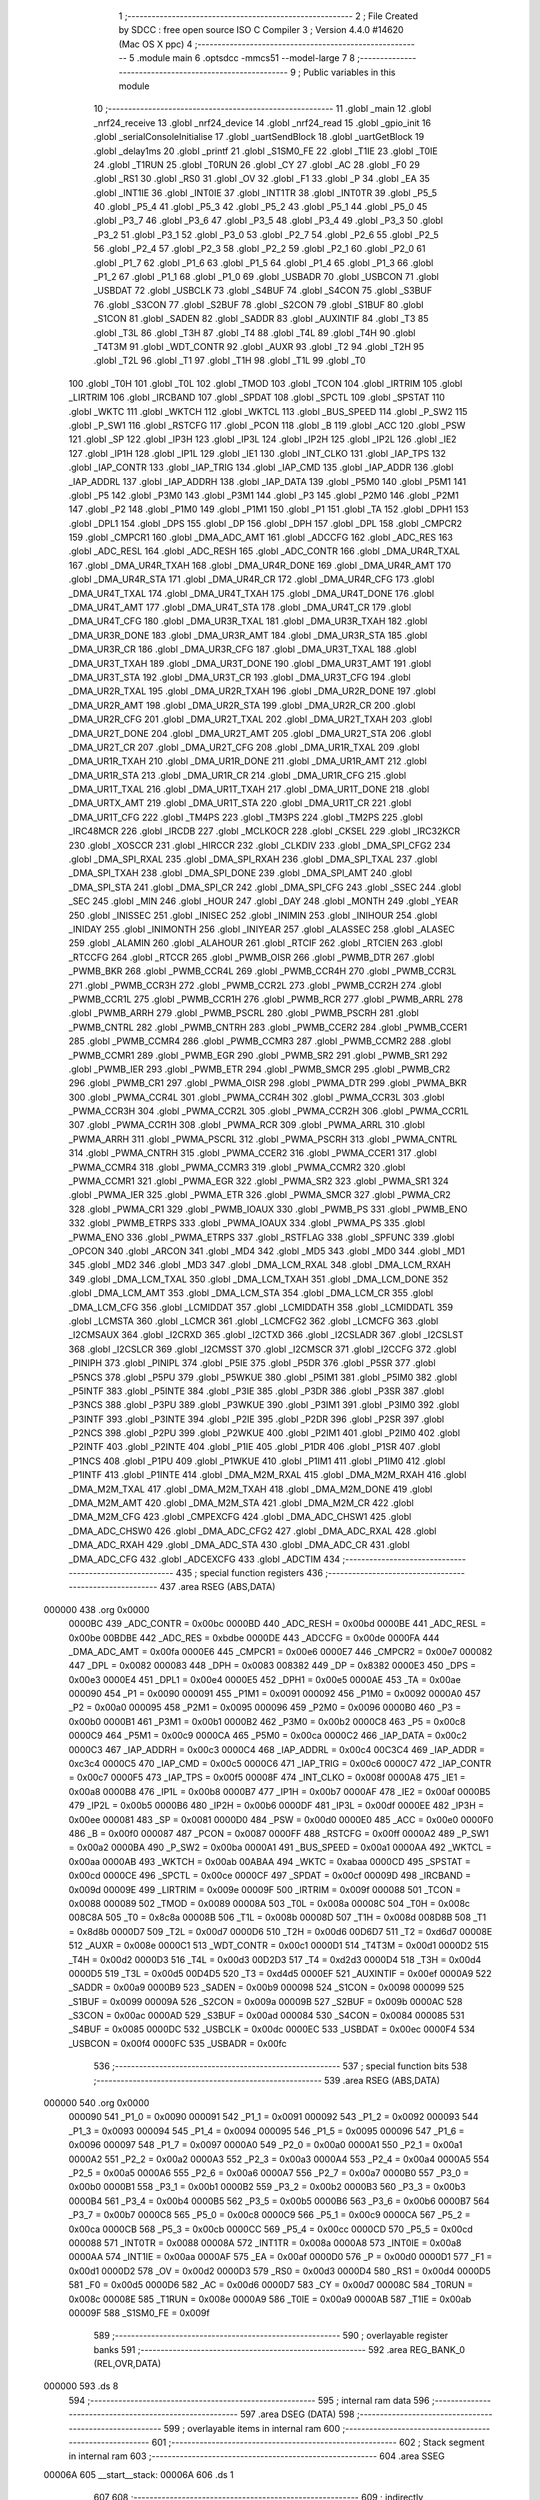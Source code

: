                                       1 ;--------------------------------------------------------
                                      2 ; File Created by SDCC : free open source ISO C Compiler 
                                      3 ; Version 4.4.0 #14620 (Mac OS X ppc)
                                      4 ;--------------------------------------------------------
                                      5 	.module main
                                      6 	.optsdcc -mmcs51 --model-large
                                      7 	
                                      8 ;--------------------------------------------------------
                                      9 ; Public variables in this module
                                     10 ;--------------------------------------------------------
                                     11 	.globl _main
                                     12 	.globl _nrf24_receive
                                     13 	.globl _nrf24_device
                                     14 	.globl _nrf24_read
                                     15 	.globl _gpio_init
                                     16 	.globl _serialConsoleInitialise
                                     17 	.globl _uartSendBlock
                                     18 	.globl _uartGetBlock
                                     19 	.globl _delay1ms
                                     20 	.globl _printf
                                     21 	.globl _S1SM0_FE
                                     22 	.globl _T1IE
                                     23 	.globl _T0IE
                                     24 	.globl _T1RUN
                                     25 	.globl _T0RUN
                                     26 	.globl _CY
                                     27 	.globl _AC
                                     28 	.globl _F0
                                     29 	.globl _RS1
                                     30 	.globl _RS0
                                     31 	.globl _OV
                                     32 	.globl _F1
                                     33 	.globl _P
                                     34 	.globl _EA
                                     35 	.globl _INT1IE
                                     36 	.globl _INT0IE
                                     37 	.globl _INT1TR
                                     38 	.globl _INT0TR
                                     39 	.globl _P5_5
                                     40 	.globl _P5_4
                                     41 	.globl _P5_3
                                     42 	.globl _P5_2
                                     43 	.globl _P5_1
                                     44 	.globl _P5_0
                                     45 	.globl _P3_7
                                     46 	.globl _P3_6
                                     47 	.globl _P3_5
                                     48 	.globl _P3_4
                                     49 	.globl _P3_3
                                     50 	.globl _P3_2
                                     51 	.globl _P3_1
                                     52 	.globl _P3_0
                                     53 	.globl _P2_7
                                     54 	.globl _P2_6
                                     55 	.globl _P2_5
                                     56 	.globl _P2_4
                                     57 	.globl _P2_3
                                     58 	.globl _P2_2
                                     59 	.globl _P2_1
                                     60 	.globl _P2_0
                                     61 	.globl _P1_7
                                     62 	.globl _P1_6
                                     63 	.globl _P1_5
                                     64 	.globl _P1_4
                                     65 	.globl _P1_3
                                     66 	.globl _P1_2
                                     67 	.globl _P1_1
                                     68 	.globl _P1_0
                                     69 	.globl _USBADR
                                     70 	.globl _USBCON
                                     71 	.globl _USBDAT
                                     72 	.globl _USBCLK
                                     73 	.globl _S4BUF
                                     74 	.globl _S4CON
                                     75 	.globl _S3BUF
                                     76 	.globl _S3CON
                                     77 	.globl _S2BUF
                                     78 	.globl _S2CON
                                     79 	.globl _S1BUF
                                     80 	.globl _S1CON
                                     81 	.globl _SADEN
                                     82 	.globl _SADDR
                                     83 	.globl _AUXINTIF
                                     84 	.globl _T3
                                     85 	.globl _T3L
                                     86 	.globl _T3H
                                     87 	.globl _T4
                                     88 	.globl _T4L
                                     89 	.globl _T4H
                                     90 	.globl _T4T3M
                                     91 	.globl _WDT_CONTR
                                     92 	.globl _AUXR
                                     93 	.globl _T2
                                     94 	.globl _T2H
                                     95 	.globl _T2L
                                     96 	.globl _T1
                                     97 	.globl _T1H
                                     98 	.globl _T1L
                                     99 	.globl _T0
                                    100 	.globl _T0H
                                    101 	.globl _T0L
                                    102 	.globl _TMOD
                                    103 	.globl _TCON
                                    104 	.globl _IRTRIM
                                    105 	.globl _LIRTRIM
                                    106 	.globl _IRCBAND
                                    107 	.globl _SPDAT
                                    108 	.globl _SPCTL
                                    109 	.globl _SPSTAT
                                    110 	.globl _WKTC
                                    111 	.globl _WKTCH
                                    112 	.globl _WKTCL
                                    113 	.globl _BUS_SPEED
                                    114 	.globl _P_SW2
                                    115 	.globl _P_SW1
                                    116 	.globl _RSTCFG
                                    117 	.globl _PCON
                                    118 	.globl _B
                                    119 	.globl _ACC
                                    120 	.globl _PSW
                                    121 	.globl _SP
                                    122 	.globl _IP3H
                                    123 	.globl _IP3L
                                    124 	.globl _IP2H
                                    125 	.globl _IP2L
                                    126 	.globl _IE2
                                    127 	.globl _IP1H
                                    128 	.globl _IP1L
                                    129 	.globl _IE1
                                    130 	.globl _INT_CLKO
                                    131 	.globl _IAP_TPS
                                    132 	.globl _IAP_CONTR
                                    133 	.globl _IAP_TRIG
                                    134 	.globl _IAP_CMD
                                    135 	.globl _IAP_ADDR
                                    136 	.globl _IAP_ADDRL
                                    137 	.globl _IAP_ADDRH
                                    138 	.globl _IAP_DATA
                                    139 	.globl _P5M0
                                    140 	.globl _P5M1
                                    141 	.globl _P5
                                    142 	.globl _P3M0
                                    143 	.globl _P3M1
                                    144 	.globl _P3
                                    145 	.globl _P2M0
                                    146 	.globl _P2M1
                                    147 	.globl _P2
                                    148 	.globl _P1M0
                                    149 	.globl _P1M1
                                    150 	.globl _P1
                                    151 	.globl _TA
                                    152 	.globl _DPH1
                                    153 	.globl _DPL1
                                    154 	.globl _DPS
                                    155 	.globl _DP
                                    156 	.globl _DPH
                                    157 	.globl _DPL
                                    158 	.globl _CMPCR2
                                    159 	.globl _CMPCR1
                                    160 	.globl _DMA_ADC_AMT
                                    161 	.globl _ADCCFG
                                    162 	.globl _ADC_RES
                                    163 	.globl _ADC_RESL
                                    164 	.globl _ADC_RESH
                                    165 	.globl _ADC_CONTR
                                    166 	.globl _DMA_UR4R_TXAL
                                    167 	.globl _DMA_UR4R_TXAH
                                    168 	.globl _DMA_UR4R_DONE
                                    169 	.globl _DMA_UR4R_AMT
                                    170 	.globl _DMA_UR4R_STA
                                    171 	.globl _DMA_UR4R_CR
                                    172 	.globl _DMA_UR4R_CFG
                                    173 	.globl _DMA_UR4T_TXAL
                                    174 	.globl _DMA_UR4T_TXAH
                                    175 	.globl _DMA_UR4T_DONE
                                    176 	.globl _DMA_UR4T_AMT
                                    177 	.globl _DMA_UR4T_STA
                                    178 	.globl _DMA_UR4T_CR
                                    179 	.globl _DMA_UR4T_CFG
                                    180 	.globl _DMA_UR3R_TXAL
                                    181 	.globl _DMA_UR3R_TXAH
                                    182 	.globl _DMA_UR3R_DONE
                                    183 	.globl _DMA_UR3R_AMT
                                    184 	.globl _DMA_UR3R_STA
                                    185 	.globl _DMA_UR3R_CR
                                    186 	.globl _DMA_UR3R_CFG
                                    187 	.globl _DMA_UR3T_TXAL
                                    188 	.globl _DMA_UR3T_TXAH
                                    189 	.globl _DMA_UR3T_DONE
                                    190 	.globl _DMA_UR3T_AMT
                                    191 	.globl _DMA_UR3T_STA
                                    192 	.globl _DMA_UR3T_CR
                                    193 	.globl _DMA_UR3T_CFG
                                    194 	.globl _DMA_UR2R_TXAL
                                    195 	.globl _DMA_UR2R_TXAH
                                    196 	.globl _DMA_UR2R_DONE
                                    197 	.globl _DMA_UR2R_AMT
                                    198 	.globl _DMA_UR2R_STA
                                    199 	.globl _DMA_UR2R_CR
                                    200 	.globl _DMA_UR2R_CFG
                                    201 	.globl _DMA_UR2T_TXAL
                                    202 	.globl _DMA_UR2T_TXAH
                                    203 	.globl _DMA_UR2T_DONE
                                    204 	.globl _DMA_UR2T_AMT
                                    205 	.globl _DMA_UR2T_STA
                                    206 	.globl _DMA_UR2T_CR
                                    207 	.globl _DMA_UR2T_CFG
                                    208 	.globl _DMA_UR1R_TXAL
                                    209 	.globl _DMA_UR1R_TXAH
                                    210 	.globl _DMA_UR1R_DONE
                                    211 	.globl _DMA_UR1R_AMT
                                    212 	.globl _DMA_UR1R_STA
                                    213 	.globl _DMA_UR1R_CR
                                    214 	.globl _DMA_UR1R_CFG
                                    215 	.globl _DMA_UR1T_TXAL
                                    216 	.globl _DMA_UR1T_TXAH
                                    217 	.globl _DMA_UR1T_DONE
                                    218 	.globl _DMA_URTX_AMT
                                    219 	.globl _DMA_UR1T_STA
                                    220 	.globl _DMA_UR1T_CR
                                    221 	.globl _DMA_UR1T_CFG
                                    222 	.globl _TM4PS
                                    223 	.globl _TM3PS
                                    224 	.globl _TM2PS
                                    225 	.globl _IRC48MCR
                                    226 	.globl _IRCDB
                                    227 	.globl _MCLKOCR
                                    228 	.globl _CKSEL
                                    229 	.globl _IRC32KCR
                                    230 	.globl _XOSCCR
                                    231 	.globl _HIRCCR
                                    232 	.globl _CLKDIV
                                    233 	.globl _DMA_SPI_CFG2
                                    234 	.globl _DMA_SPI_RXAL
                                    235 	.globl _DMA_SPI_RXAH
                                    236 	.globl _DMA_SPI_TXAL
                                    237 	.globl _DMA_SPI_TXAH
                                    238 	.globl _DMA_SPI_DONE
                                    239 	.globl _DMA_SPI_AMT
                                    240 	.globl _DMA_SPI_STA
                                    241 	.globl _DMA_SPI_CR
                                    242 	.globl _DMA_SPI_CFG
                                    243 	.globl _SSEC
                                    244 	.globl _SEC
                                    245 	.globl _MIN
                                    246 	.globl _HOUR
                                    247 	.globl _DAY
                                    248 	.globl _MONTH
                                    249 	.globl _YEAR
                                    250 	.globl _INISSEC
                                    251 	.globl _INISEC
                                    252 	.globl _INIMIN
                                    253 	.globl _INIHOUR
                                    254 	.globl _INIDAY
                                    255 	.globl _INIMONTH
                                    256 	.globl _INIYEAR
                                    257 	.globl _ALASSEC
                                    258 	.globl _ALASEC
                                    259 	.globl _ALAMIN
                                    260 	.globl _ALAHOUR
                                    261 	.globl _RTCIF
                                    262 	.globl _RTCIEN
                                    263 	.globl _RTCCFG
                                    264 	.globl _RTCCR
                                    265 	.globl _PWMB_OISR
                                    266 	.globl _PWMB_DTR
                                    267 	.globl _PWMB_BKR
                                    268 	.globl _PWMB_CCR4L
                                    269 	.globl _PWMB_CCR4H
                                    270 	.globl _PWMB_CCR3L
                                    271 	.globl _PWMB_CCR3H
                                    272 	.globl _PWMB_CCR2L
                                    273 	.globl _PWMB_CCR2H
                                    274 	.globl _PWMB_CCR1L
                                    275 	.globl _PWMB_CCR1H
                                    276 	.globl _PWMB_RCR
                                    277 	.globl _PWMB_ARRL
                                    278 	.globl _PWMB_ARRH
                                    279 	.globl _PWMB_PSCRL
                                    280 	.globl _PWMB_PSCRH
                                    281 	.globl _PWMB_CNTRL
                                    282 	.globl _PWMB_CNTRH
                                    283 	.globl _PWMB_CCER2
                                    284 	.globl _PWMB_CCER1
                                    285 	.globl _PWMB_CCMR4
                                    286 	.globl _PWMB_CCMR3
                                    287 	.globl _PWMB_CCMR2
                                    288 	.globl _PWMB_CCMR1
                                    289 	.globl _PWMB_EGR
                                    290 	.globl _PWMB_SR2
                                    291 	.globl _PWMB_SR1
                                    292 	.globl _PWMB_IER
                                    293 	.globl _PWMB_ETR
                                    294 	.globl _PWMB_SMCR
                                    295 	.globl _PWMB_CR2
                                    296 	.globl _PWMB_CR1
                                    297 	.globl _PWMA_OISR
                                    298 	.globl _PWMA_DTR
                                    299 	.globl _PWMA_BKR
                                    300 	.globl _PWMA_CCR4L
                                    301 	.globl _PWMA_CCR4H
                                    302 	.globl _PWMA_CCR3L
                                    303 	.globl _PWMA_CCR3H
                                    304 	.globl _PWMA_CCR2L
                                    305 	.globl _PWMA_CCR2H
                                    306 	.globl _PWMA_CCR1L
                                    307 	.globl _PWMA_CCR1H
                                    308 	.globl _PWMA_RCR
                                    309 	.globl _PWMA_ARRL
                                    310 	.globl _PWMA_ARRH
                                    311 	.globl _PWMA_PSCRL
                                    312 	.globl _PWMA_PSCRH
                                    313 	.globl _PWMA_CNTRL
                                    314 	.globl _PWMA_CNTRH
                                    315 	.globl _PWMA_CCER2
                                    316 	.globl _PWMA_CCER1
                                    317 	.globl _PWMA_CCMR4
                                    318 	.globl _PWMA_CCMR3
                                    319 	.globl _PWMA_CCMR2
                                    320 	.globl _PWMA_CCMR1
                                    321 	.globl _PWMA_EGR
                                    322 	.globl _PWMA_SR2
                                    323 	.globl _PWMA_SR1
                                    324 	.globl _PWMA_IER
                                    325 	.globl _PWMA_ETR
                                    326 	.globl _PWMA_SMCR
                                    327 	.globl _PWMA_CR2
                                    328 	.globl _PWMA_CR1
                                    329 	.globl _PWMB_IOAUX
                                    330 	.globl _PWMB_PS
                                    331 	.globl _PWMB_ENO
                                    332 	.globl _PWMB_ETRPS
                                    333 	.globl _PWMA_IOAUX
                                    334 	.globl _PWMA_PS
                                    335 	.globl _PWMA_ENO
                                    336 	.globl _PWMA_ETRPS
                                    337 	.globl _RSTFLAG
                                    338 	.globl _SPFUNC
                                    339 	.globl _OPCON
                                    340 	.globl _ARCON
                                    341 	.globl _MD4
                                    342 	.globl _MD5
                                    343 	.globl _MD0
                                    344 	.globl _MD1
                                    345 	.globl _MD2
                                    346 	.globl _MD3
                                    347 	.globl _DMA_LCM_RXAL
                                    348 	.globl _DMA_LCM_RXAH
                                    349 	.globl _DMA_LCM_TXAL
                                    350 	.globl _DMA_LCM_TXAH
                                    351 	.globl _DMA_LCM_DONE
                                    352 	.globl _DMA_LCM_AMT
                                    353 	.globl _DMA_LCM_STA
                                    354 	.globl _DMA_LCM_CR
                                    355 	.globl _DMA_LCM_CFG
                                    356 	.globl _LCMIDDAT
                                    357 	.globl _LCMIDDATH
                                    358 	.globl _LCMIDDATL
                                    359 	.globl _LCMSTA
                                    360 	.globl _LCMCR
                                    361 	.globl _LCMCFG2
                                    362 	.globl _LCMCFG
                                    363 	.globl _I2CMSAUX
                                    364 	.globl _I2CRXD
                                    365 	.globl _I2CTXD
                                    366 	.globl _I2CSLADR
                                    367 	.globl _I2CSLST
                                    368 	.globl _I2CSLCR
                                    369 	.globl _I2CMSST
                                    370 	.globl _I2CMSCR
                                    371 	.globl _I2CCFG
                                    372 	.globl _PINIPH
                                    373 	.globl _PINIPL
                                    374 	.globl _P5IE
                                    375 	.globl _P5DR
                                    376 	.globl _P5SR
                                    377 	.globl _P5NCS
                                    378 	.globl _P5PU
                                    379 	.globl _P5WKUE
                                    380 	.globl _P5IM1
                                    381 	.globl _P5IM0
                                    382 	.globl _P5INTF
                                    383 	.globl _P5INTE
                                    384 	.globl _P3IE
                                    385 	.globl _P3DR
                                    386 	.globl _P3SR
                                    387 	.globl _P3NCS
                                    388 	.globl _P3PU
                                    389 	.globl _P3WKUE
                                    390 	.globl _P3IM1
                                    391 	.globl _P3IM0
                                    392 	.globl _P3INTF
                                    393 	.globl _P3INTE
                                    394 	.globl _P2IE
                                    395 	.globl _P2DR
                                    396 	.globl _P2SR
                                    397 	.globl _P2NCS
                                    398 	.globl _P2PU
                                    399 	.globl _P2WKUE
                                    400 	.globl _P2IM1
                                    401 	.globl _P2IM0
                                    402 	.globl _P2INTF
                                    403 	.globl _P2INTE
                                    404 	.globl _P1IE
                                    405 	.globl _P1DR
                                    406 	.globl _P1SR
                                    407 	.globl _P1NCS
                                    408 	.globl _P1PU
                                    409 	.globl _P1WKUE
                                    410 	.globl _P1IM1
                                    411 	.globl _P1IM0
                                    412 	.globl _P1INTF
                                    413 	.globl _P1INTE
                                    414 	.globl _DMA_M2M_RXAL
                                    415 	.globl _DMA_M2M_RXAH
                                    416 	.globl _DMA_M2M_TXAL
                                    417 	.globl _DMA_M2M_TXAH
                                    418 	.globl _DMA_M2M_DONE
                                    419 	.globl _DMA_M2M_AMT
                                    420 	.globl _DMA_M2M_STA
                                    421 	.globl _DMA_M2M_CR
                                    422 	.globl _DMA_M2M_CFG
                                    423 	.globl _CMPEXCFG
                                    424 	.globl _DMA_ADC_CHSW1
                                    425 	.globl _DMA_ADC_CHSW0
                                    426 	.globl _DMA_ADC_CFG2
                                    427 	.globl _DMA_ADC_RXAL
                                    428 	.globl _DMA_ADC_RXAH
                                    429 	.globl _DMA_ADC_STA
                                    430 	.globl _DMA_ADC_CR
                                    431 	.globl _DMA_ADC_CFG
                                    432 	.globl _ADCEXCFG
                                    433 	.globl _ADCTIM
                                    434 ;--------------------------------------------------------
                                    435 ; special function registers
                                    436 ;--------------------------------------------------------
                                    437 	.area RSEG    (ABS,DATA)
      000000                        438 	.org 0x0000
                           0000BC   439 _ADC_CONTR	=	0x00bc
                           0000BD   440 _ADC_RESH	=	0x00bd
                           0000BE   441 _ADC_RESL	=	0x00be
                           00BDBE   442 _ADC_RES	=	0xbdbe
                           0000DE   443 _ADCCFG	=	0x00de
                           0000FA   444 _DMA_ADC_AMT	=	0x00fa
                           0000E6   445 _CMPCR1	=	0x00e6
                           0000E7   446 _CMPCR2	=	0x00e7
                           000082   447 _DPL	=	0x0082
                           000083   448 _DPH	=	0x0083
                           008382   449 _DP	=	0x8382
                           0000E3   450 _DPS	=	0x00e3
                           0000E4   451 _DPL1	=	0x00e4
                           0000E5   452 _DPH1	=	0x00e5
                           0000AE   453 _TA	=	0x00ae
                           000090   454 _P1	=	0x0090
                           000091   455 _P1M1	=	0x0091
                           000092   456 _P1M0	=	0x0092
                           0000A0   457 _P2	=	0x00a0
                           000095   458 _P2M1	=	0x0095
                           000096   459 _P2M0	=	0x0096
                           0000B0   460 _P3	=	0x00b0
                           0000B1   461 _P3M1	=	0x00b1
                           0000B2   462 _P3M0	=	0x00b2
                           0000C8   463 _P5	=	0x00c8
                           0000C9   464 _P5M1	=	0x00c9
                           0000CA   465 _P5M0	=	0x00ca
                           0000C2   466 _IAP_DATA	=	0x00c2
                           0000C3   467 _IAP_ADDRH	=	0x00c3
                           0000C4   468 _IAP_ADDRL	=	0x00c4
                           00C3C4   469 _IAP_ADDR	=	0xc3c4
                           0000C5   470 _IAP_CMD	=	0x00c5
                           0000C6   471 _IAP_TRIG	=	0x00c6
                           0000C7   472 _IAP_CONTR	=	0x00c7
                           0000F5   473 _IAP_TPS	=	0x00f5
                           00008F   474 _INT_CLKO	=	0x008f
                           0000A8   475 _IE1	=	0x00a8
                           0000B8   476 _IP1L	=	0x00b8
                           0000B7   477 _IP1H	=	0x00b7
                           0000AF   478 _IE2	=	0x00af
                           0000B5   479 _IP2L	=	0x00b5
                           0000B6   480 _IP2H	=	0x00b6
                           0000DF   481 _IP3L	=	0x00df
                           0000EE   482 _IP3H	=	0x00ee
                           000081   483 _SP	=	0x0081
                           0000D0   484 _PSW	=	0x00d0
                           0000E0   485 _ACC	=	0x00e0
                           0000F0   486 _B	=	0x00f0
                           000087   487 _PCON	=	0x0087
                           0000FF   488 _RSTCFG	=	0x00ff
                           0000A2   489 _P_SW1	=	0x00a2
                           0000BA   490 _P_SW2	=	0x00ba
                           0000A1   491 _BUS_SPEED	=	0x00a1
                           0000AA   492 _WKTCL	=	0x00aa
                           0000AB   493 _WKTCH	=	0x00ab
                           00ABAA   494 _WKTC	=	0xabaa
                           0000CD   495 _SPSTAT	=	0x00cd
                           0000CE   496 _SPCTL	=	0x00ce
                           0000CF   497 _SPDAT	=	0x00cf
                           00009D   498 _IRCBAND	=	0x009d
                           00009E   499 _LIRTRIM	=	0x009e
                           00009F   500 _IRTRIM	=	0x009f
                           000088   501 _TCON	=	0x0088
                           000089   502 _TMOD	=	0x0089
                           00008A   503 _T0L	=	0x008a
                           00008C   504 _T0H	=	0x008c
                           008C8A   505 _T0	=	0x8c8a
                           00008B   506 _T1L	=	0x008b
                           00008D   507 _T1H	=	0x008d
                           008D8B   508 _T1	=	0x8d8b
                           0000D7   509 _T2L	=	0x00d7
                           0000D6   510 _T2H	=	0x00d6
                           00D6D7   511 _T2	=	0xd6d7
                           00008E   512 _AUXR	=	0x008e
                           0000C1   513 _WDT_CONTR	=	0x00c1
                           0000D1   514 _T4T3M	=	0x00d1
                           0000D2   515 _T4H	=	0x00d2
                           0000D3   516 _T4L	=	0x00d3
                           00D2D3   517 _T4	=	0xd2d3
                           0000D4   518 _T3H	=	0x00d4
                           0000D5   519 _T3L	=	0x00d5
                           00D4D5   520 _T3	=	0xd4d5
                           0000EF   521 _AUXINTIF	=	0x00ef
                           0000A9   522 _SADDR	=	0x00a9
                           0000B9   523 _SADEN	=	0x00b9
                           000098   524 _S1CON	=	0x0098
                           000099   525 _S1BUF	=	0x0099
                           00009A   526 _S2CON	=	0x009a
                           00009B   527 _S2BUF	=	0x009b
                           0000AC   528 _S3CON	=	0x00ac
                           0000AD   529 _S3BUF	=	0x00ad
                           000084   530 _S4CON	=	0x0084
                           000085   531 _S4BUF	=	0x0085
                           0000DC   532 _USBCLK	=	0x00dc
                           0000EC   533 _USBDAT	=	0x00ec
                           0000F4   534 _USBCON	=	0x00f4
                           0000FC   535 _USBADR	=	0x00fc
                                    536 ;--------------------------------------------------------
                                    537 ; special function bits
                                    538 ;--------------------------------------------------------
                                    539 	.area RSEG    (ABS,DATA)
      000000                        540 	.org 0x0000
                           000090   541 _P1_0	=	0x0090
                           000091   542 _P1_1	=	0x0091
                           000092   543 _P1_2	=	0x0092
                           000093   544 _P1_3	=	0x0093
                           000094   545 _P1_4	=	0x0094
                           000095   546 _P1_5	=	0x0095
                           000096   547 _P1_6	=	0x0096
                           000097   548 _P1_7	=	0x0097
                           0000A0   549 _P2_0	=	0x00a0
                           0000A1   550 _P2_1	=	0x00a1
                           0000A2   551 _P2_2	=	0x00a2
                           0000A3   552 _P2_3	=	0x00a3
                           0000A4   553 _P2_4	=	0x00a4
                           0000A5   554 _P2_5	=	0x00a5
                           0000A6   555 _P2_6	=	0x00a6
                           0000A7   556 _P2_7	=	0x00a7
                           0000B0   557 _P3_0	=	0x00b0
                           0000B1   558 _P3_1	=	0x00b1
                           0000B2   559 _P3_2	=	0x00b2
                           0000B3   560 _P3_3	=	0x00b3
                           0000B4   561 _P3_4	=	0x00b4
                           0000B5   562 _P3_5	=	0x00b5
                           0000B6   563 _P3_6	=	0x00b6
                           0000B7   564 _P3_7	=	0x00b7
                           0000C8   565 _P5_0	=	0x00c8
                           0000C9   566 _P5_1	=	0x00c9
                           0000CA   567 _P5_2	=	0x00ca
                           0000CB   568 _P5_3	=	0x00cb
                           0000CC   569 _P5_4	=	0x00cc
                           0000CD   570 _P5_5	=	0x00cd
                           000088   571 _INT0TR	=	0x0088
                           00008A   572 _INT1TR	=	0x008a
                           0000A8   573 _INT0IE	=	0x00a8
                           0000AA   574 _INT1IE	=	0x00aa
                           0000AF   575 _EA	=	0x00af
                           0000D0   576 _P	=	0x00d0
                           0000D1   577 _F1	=	0x00d1
                           0000D2   578 _OV	=	0x00d2
                           0000D3   579 _RS0	=	0x00d3
                           0000D4   580 _RS1	=	0x00d4
                           0000D5   581 _F0	=	0x00d5
                           0000D6   582 _AC	=	0x00d6
                           0000D7   583 _CY	=	0x00d7
                           00008C   584 _T0RUN	=	0x008c
                           00008E   585 _T1RUN	=	0x008e
                           0000A9   586 _T0IE	=	0x00a9
                           0000AB   587 _T1IE	=	0x00ab
                           00009F   588 _S1SM0_FE	=	0x009f
                                    589 ;--------------------------------------------------------
                                    590 ; overlayable register banks
                                    591 ;--------------------------------------------------------
                                    592 	.area REG_BANK_0	(REL,OVR,DATA)
      000000                        593 	.ds 8
                                    594 ;--------------------------------------------------------
                                    595 ; internal ram data
                                    596 ;--------------------------------------------------------
                                    597 	.area DSEG    (DATA)
                                    598 ;--------------------------------------------------------
                                    599 ; overlayable items in internal ram
                                    600 ;--------------------------------------------------------
                                    601 ;--------------------------------------------------------
                                    602 ; Stack segment in internal ram
                                    603 ;--------------------------------------------------------
                                    604 	.area SSEG
      00006A                        605 __start__stack:
      00006A                        606 	.ds	1
                                    607 
                                    608 ;--------------------------------------------------------
                                    609 ; indirectly addressable internal ram data
                                    610 ;--------------------------------------------------------
                                    611 	.area ISEG    (DATA)
                                    612 ;--------------------------------------------------------
                                    613 ; absolute internal ram data
                                    614 ;--------------------------------------------------------
                                    615 	.area IABS    (ABS,DATA)
                                    616 	.area IABS    (ABS,DATA)
                                    617 ;--------------------------------------------------------
                                    618 ; bit data
                                    619 ;--------------------------------------------------------
                                    620 	.area BSEG    (BIT)
                                    621 ;--------------------------------------------------------
                                    622 ; paged external ram data
                                    623 ;--------------------------------------------------------
                                    624 	.area PSEG    (PAG,XDATA)
                                    625 ;--------------------------------------------------------
                                    626 ; uninitialized external ram data
                                    627 ;--------------------------------------------------------
                                    628 	.area XSEG    (XDATA)
                           00FEA8   629 _ADCTIM	=	0xfea8
                           00FEAD   630 _ADCEXCFG	=	0xfead
                           00FA10   631 _DMA_ADC_CFG	=	0xfa10
                           00FA11   632 _DMA_ADC_CR	=	0xfa11
                           00FA12   633 _DMA_ADC_STA	=	0xfa12
                           00FA17   634 _DMA_ADC_RXAH	=	0xfa17
                           00FA18   635 _DMA_ADC_RXAL	=	0xfa18
                           00FA19   636 _DMA_ADC_CFG2	=	0xfa19
                           00FA1A   637 _DMA_ADC_CHSW0	=	0xfa1a
                           00FA1B   638 _DMA_ADC_CHSW1	=	0xfa1b
                           00FEAE   639 _CMPEXCFG	=	0xfeae
                           00FA00   640 _DMA_M2M_CFG	=	0xfa00
                           00FA01   641 _DMA_M2M_CR	=	0xfa01
                           00FA02   642 _DMA_M2M_STA	=	0xfa02
                           00FA03   643 _DMA_M2M_AMT	=	0xfa03
                           00FA04   644 _DMA_M2M_DONE	=	0xfa04
                           00FA05   645 _DMA_M2M_TXAH	=	0xfa05
                           00FA06   646 _DMA_M2M_TXAL	=	0xfa06
                           00FA07   647 _DMA_M2M_RXAH	=	0xfa07
                           00FA08   648 _DMA_M2M_RXAL	=	0xfa08
                           00FD01   649 _P1INTE	=	0xfd01
                           00FD11   650 _P1INTF	=	0xfd11
                           00FD21   651 _P1IM0	=	0xfd21
                           00FD31   652 _P1IM1	=	0xfd31
                           00FD41   653 _P1WKUE	=	0xfd41
                           00FE11   654 _P1PU	=	0xfe11
                           00FE19   655 _P1NCS	=	0xfe19
                           00FE21   656 _P1SR	=	0xfe21
                           00FE29   657 _P1DR	=	0xfe29
                           00FE31   658 _P1IE	=	0xfe31
                           00FD02   659 _P2INTE	=	0xfd02
                           00FD12   660 _P2INTF	=	0xfd12
                           00FD22   661 _P2IM0	=	0xfd22
                           00FD32   662 _P2IM1	=	0xfd32
                           00FD42   663 _P2WKUE	=	0xfd42
                           00FE12   664 _P2PU	=	0xfe12
                           00FE1A   665 _P2NCS	=	0xfe1a
                           00FE22   666 _P2SR	=	0xfe22
                           00FE2A   667 _P2DR	=	0xfe2a
                           00FE32   668 _P2IE	=	0xfe32
                           00FD03   669 _P3INTE	=	0xfd03
                           00FD13   670 _P3INTF	=	0xfd13
                           00FD23   671 _P3IM0	=	0xfd23
                           00FD33   672 _P3IM1	=	0xfd33
                           00FD43   673 _P3WKUE	=	0xfd43
                           00FE13   674 _P3PU	=	0xfe13
                           00FE1B   675 _P3NCS	=	0xfe1b
                           00FE23   676 _P3SR	=	0xfe23
                           00FE2B   677 _P3DR	=	0xfe2b
                           00FE33   678 _P3IE	=	0xfe33
                           00FD05   679 _P5INTE	=	0xfd05
                           00FD15   680 _P5INTF	=	0xfd15
                           00FD25   681 _P5IM0	=	0xfd25
                           00FD35   682 _P5IM1	=	0xfd35
                           00FD45   683 _P5WKUE	=	0xfd45
                           00FE15   684 _P5PU	=	0xfe15
                           00FE1D   685 _P5NCS	=	0xfe1d
                           00FE25   686 _P5SR	=	0xfe25
                           00FE2D   687 _P5DR	=	0xfe2d
                           00FE35   688 _P5IE	=	0xfe35
                           00FD60   689 _PINIPL	=	0xfd60
                           00FD61   690 _PINIPH	=	0xfd61
                           00FE80   691 _I2CCFG	=	0xfe80
                           00FE81   692 _I2CMSCR	=	0xfe81
                           00FE82   693 _I2CMSST	=	0xfe82
                           00FE83   694 _I2CSLCR	=	0xfe83
                           00FE84   695 _I2CSLST	=	0xfe84
                           00FE85   696 _I2CSLADR	=	0xfe85
                           00FE86   697 _I2CTXD	=	0xfe86
                           00FE87   698 _I2CRXD	=	0xfe87
                           00FE88   699 _I2CMSAUX	=	0xfe88
                           00FE50   700 _LCMCFG	=	0xfe50
                           00FE51   701 _LCMCFG2	=	0xfe51
                           00FE52   702 _LCMCR	=	0xfe52
                           00FE53   703 _LCMSTA	=	0xfe53
                           00FE54   704 _LCMIDDATL	=	0xfe54
                           00FE55   705 _LCMIDDATH	=	0xfe55
                           00FE54   706 _LCMIDDAT	=	0xfe54
                           00FA70   707 _DMA_LCM_CFG	=	0xfa70
                           00FA71   708 _DMA_LCM_CR	=	0xfa71
                           00FA72   709 _DMA_LCM_STA	=	0xfa72
                           00FA73   710 _DMA_LCM_AMT	=	0xfa73
                           00FA74   711 _DMA_LCM_DONE	=	0xfa74
                           00FA75   712 _DMA_LCM_TXAH	=	0xfa75
                           00FA76   713 _DMA_LCM_TXAL	=	0xfa76
                           00FA77   714 _DMA_LCM_RXAH	=	0xfa77
                           00FA78   715 _DMA_LCM_RXAL	=	0xfa78
                           00FCF0   716 _MD3	=	0xfcf0
                           00FCF1   717 _MD2	=	0xfcf1
                           00FCF2   718 _MD1	=	0xfcf2
                           00FCF3   719 _MD0	=	0xfcf3
                           00FCF4   720 _MD5	=	0xfcf4
                           00FCF5   721 _MD4	=	0xfcf5
                           00FCF6   722 _ARCON	=	0xfcf6
                           00FCF7   723 _OPCON	=	0xfcf7
                           00FE08   724 _SPFUNC	=	0xfe08
                           00FE09   725 _RSTFLAG	=	0xfe09
                           00FEB0   726 _PWMA_ETRPS	=	0xfeb0
                           00FEB1   727 _PWMA_ENO	=	0xfeb1
                           00FEB2   728 _PWMA_PS	=	0xfeb2
                           00FEB3   729 _PWMA_IOAUX	=	0xfeb3
                           00FEB4   730 _PWMB_ETRPS	=	0xfeb4
                           00FEB5   731 _PWMB_ENO	=	0xfeb5
                           00FEB6   732 _PWMB_PS	=	0xfeb6
                           00FEB7   733 _PWMB_IOAUX	=	0xfeb7
                           00FEC0   734 _PWMA_CR1	=	0xfec0
                           00FEC1   735 _PWMA_CR2	=	0xfec1
                           00FEC2   736 _PWMA_SMCR	=	0xfec2
                           00FEC3   737 _PWMA_ETR	=	0xfec3
                           00FEC4   738 _PWMA_IER	=	0xfec4
                           00FEC5   739 _PWMA_SR1	=	0xfec5
                           00FEC6   740 _PWMA_SR2	=	0xfec6
                           00FEC7   741 _PWMA_EGR	=	0xfec7
                           00FEC8   742 _PWMA_CCMR1	=	0xfec8
                           00FEC9   743 _PWMA_CCMR2	=	0xfec9
                           00FECA   744 _PWMA_CCMR3	=	0xfeca
                           00FECB   745 _PWMA_CCMR4	=	0xfecb
                           00FECC   746 _PWMA_CCER1	=	0xfecc
                           00FECD   747 _PWMA_CCER2	=	0xfecd
                           00FECE   748 _PWMA_CNTRH	=	0xfece
                           00FECF   749 _PWMA_CNTRL	=	0xfecf
                           00FED0   750 _PWMA_PSCRH	=	0xfed0
                           00FED1   751 _PWMA_PSCRL	=	0xfed1
                           00FED2   752 _PWMA_ARRH	=	0xfed2
                           00FED3   753 _PWMA_ARRL	=	0xfed3
                           00FED4   754 _PWMA_RCR	=	0xfed4
                           00FED5   755 _PWMA_CCR1H	=	0xfed5
                           00FED6   756 _PWMA_CCR1L	=	0xfed6
                           00FED7   757 _PWMA_CCR2H	=	0xfed7
                           00FED8   758 _PWMA_CCR2L	=	0xfed8
                           00FED9   759 _PWMA_CCR3H	=	0xfed9
                           00FEDA   760 _PWMA_CCR3L	=	0xfeda
                           00FEDB   761 _PWMA_CCR4H	=	0xfedb
                           00FEDC   762 _PWMA_CCR4L	=	0xfedc
                           00FEDD   763 _PWMA_BKR	=	0xfedd
                           00FEDE   764 _PWMA_DTR	=	0xfede
                           00FEDF   765 _PWMA_OISR	=	0xfedf
                           00FEE0   766 _PWMB_CR1	=	0xfee0
                           00FEE1   767 _PWMB_CR2	=	0xfee1
                           00FEE2   768 _PWMB_SMCR	=	0xfee2
                           00FEE3   769 _PWMB_ETR	=	0xfee3
                           00FEE4   770 _PWMB_IER	=	0xfee4
                           00FEE5   771 _PWMB_SR1	=	0xfee5
                           00FEE6   772 _PWMB_SR2	=	0xfee6
                           00FEE7   773 _PWMB_EGR	=	0xfee7
                           00FEE8   774 _PWMB_CCMR1	=	0xfee8
                           00FEE9   775 _PWMB_CCMR2	=	0xfee9
                           00FEEA   776 _PWMB_CCMR3	=	0xfeea
                           00FEEB   777 _PWMB_CCMR4	=	0xfeeb
                           00FEEC   778 _PWMB_CCER1	=	0xfeec
                           00FEED   779 _PWMB_CCER2	=	0xfeed
                           00FEEE   780 _PWMB_CNTRH	=	0xfeee
                           00FEEF   781 _PWMB_CNTRL	=	0xfeef
                           00FEF0   782 _PWMB_PSCRH	=	0xfef0
                           00FEF1   783 _PWMB_PSCRL	=	0xfef1
                           00FEF2   784 _PWMB_ARRH	=	0xfef2
                           00FEF3   785 _PWMB_ARRL	=	0xfef3
                           00FEF4   786 _PWMB_RCR	=	0xfef4
                           00FEF5   787 _PWMB_CCR1H	=	0xfef5
                           00FEF6   788 _PWMB_CCR1L	=	0xfef6
                           00FEF7   789 _PWMB_CCR2H	=	0xfef7
                           00FEF8   790 _PWMB_CCR2L	=	0xfef8
                           00FEF9   791 _PWMB_CCR3H	=	0xfef9
                           00FEFA   792 _PWMB_CCR3L	=	0xfefa
                           00FEFB   793 _PWMB_CCR4H	=	0xfefb
                           00FEFC   794 _PWMB_CCR4L	=	0xfefc
                           00FEFD   795 _PWMB_BKR	=	0xfefd
                           00FEFE   796 _PWMB_DTR	=	0xfefe
                           00FEFF   797 _PWMB_OISR	=	0xfeff
                           00FE60   798 _RTCCR	=	0xfe60
                           00FE61   799 _RTCCFG	=	0xfe61
                           00FE62   800 _RTCIEN	=	0xfe62
                           00FE63   801 _RTCIF	=	0xfe63
                           00FE64   802 _ALAHOUR	=	0xfe64
                           00FE65   803 _ALAMIN	=	0xfe65
                           00FE66   804 _ALASEC	=	0xfe66
                           00FE67   805 _ALASSEC	=	0xfe67
                           00FE68   806 _INIYEAR	=	0xfe68
                           00FE69   807 _INIMONTH	=	0xfe69
                           00FE6A   808 _INIDAY	=	0xfe6a
                           00FE6B   809 _INIHOUR	=	0xfe6b
                           00FE6C   810 _INIMIN	=	0xfe6c
                           00FE6D   811 _INISEC	=	0xfe6d
                           00FE6E   812 _INISSEC	=	0xfe6e
                           00FE70   813 _YEAR	=	0xfe70
                           00FE71   814 _MONTH	=	0xfe71
                           00FE72   815 _DAY	=	0xfe72
                           00FE73   816 _HOUR	=	0xfe73
                           00FE74   817 _MIN	=	0xfe74
                           00FE75   818 _SEC	=	0xfe75
                           00FE76   819 _SSEC	=	0xfe76
                           00FA20   820 _DMA_SPI_CFG	=	0xfa20
                           00FA21   821 _DMA_SPI_CR	=	0xfa21
                           00FA22   822 _DMA_SPI_STA	=	0xfa22
                           00FA23   823 _DMA_SPI_AMT	=	0xfa23
                           00FA24   824 _DMA_SPI_DONE	=	0xfa24
                           00FA25   825 _DMA_SPI_TXAH	=	0xfa25
                           00FA26   826 _DMA_SPI_TXAL	=	0xfa26
                           00FA27   827 _DMA_SPI_RXAH	=	0xfa27
                           00FA28   828 _DMA_SPI_RXAL	=	0xfa28
                           00FA29   829 _DMA_SPI_CFG2	=	0xfa29
                           00FE01   830 _CLKDIV	=	0xfe01
                           00FE02   831 _HIRCCR	=	0xfe02
                           00FE03   832 _XOSCCR	=	0xfe03
                           00FE04   833 _IRC32KCR	=	0xfe04
                           00FE00   834 _CKSEL	=	0xfe00
                           00FE05   835 _MCLKOCR	=	0xfe05
                           00FE06   836 _IRCDB	=	0xfe06
                           00FE07   837 _IRC48MCR	=	0xfe07
                           00FEA2   838 _TM2PS	=	0xfea2
                           00FEA3   839 _TM3PS	=	0xfea3
                           00FEA4   840 _TM4PS	=	0xfea4
                           00FA30   841 _DMA_UR1T_CFG	=	0xfa30
                           00FA31   842 _DMA_UR1T_CR	=	0xfa31
                           00FA32   843 _DMA_UR1T_STA	=	0xfa32
                           00FA33   844 _DMA_URTX_AMT	=	0xfa33
                           00FA34   845 _DMA_UR1T_DONE	=	0xfa34
                           00FA35   846 _DMA_UR1T_TXAH	=	0xfa35
                           00FA36   847 _DMA_UR1T_TXAL	=	0xfa36
                           00FA38   848 _DMA_UR1R_CFG	=	0xfa38
                           00FA39   849 _DMA_UR1R_CR	=	0xfa39
                           00FA3A   850 _DMA_UR1R_STA	=	0xfa3a
                           00FA3B   851 _DMA_UR1R_AMT	=	0xfa3b
                           00FA3C   852 _DMA_UR1R_DONE	=	0xfa3c
                           00FA3D   853 _DMA_UR1R_TXAH	=	0xfa3d
                           00FA3E   854 _DMA_UR1R_TXAL	=	0xfa3e
                           00FA30   855 _DMA_UR2T_CFG	=	0xfa30
                           00FA31   856 _DMA_UR2T_CR	=	0xfa31
                           00FA32   857 _DMA_UR2T_STA	=	0xfa32
                           00FA33   858 _DMA_UR2T_AMT	=	0xfa33
                           00FA34   859 _DMA_UR2T_DONE	=	0xfa34
                           00FA35   860 _DMA_UR2T_TXAH	=	0xfa35
                           00FA36   861 _DMA_UR2T_TXAL	=	0xfa36
                           00FA38   862 _DMA_UR2R_CFG	=	0xfa38
                           00FA39   863 _DMA_UR2R_CR	=	0xfa39
                           00FA3A   864 _DMA_UR2R_STA	=	0xfa3a
                           00FA3B   865 _DMA_UR2R_AMT	=	0xfa3b
                           00FA3C   866 _DMA_UR2R_DONE	=	0xfa3c
                           00FA3D   867 _DMA_UR2R_TXAH	=	0xfa3d
                           00FA3E   868 _DMA_UR2R_TXAL	=	0xfa3e
                           00FA30   869 _DMA_UR3T_CFG	=	0xfa30
                           00FA31   870 _DMA_UR3T_CR	=	0xfa31
                           00FA32   871 _DMA_UR3T_STA	=	0xfa32
                           00FA33   872 _DMA_UR3T_AMT	=	0xfa33
                           00FA34   873 _DMA_UR3T_DONE	=	0xfa34
                           00FA35   874 _DMA_UR3T_TXAH	=	0xfa35
                           00FA36   875 _DMA_UR3T_TXAL	=	0xfa36
                           00FA38   876 _DMA_UR3R_CFG	=	0xfa38
                           00FA39   877 _DMA_UR3R_CR	=	0xfa39
                           00FA3A   878 _DMA_UR3R_STA	=	0xfa3a
                           00FA3B   879 _DMA_UR3R_AMT	=	0xfa3b
                           00FA3C   880 _DMA_UR3R_DONE	=	0xfa3c
                           00FA3D   881 _DMA_UR3R_TXAH	=	0xfa3d
                           00FA3E   882 _DMA_UR3R_TXAL	=	0xfa3e
                           00FA30   883 _DMA_UR4T_CFG	=	0xfa30
                           00FA31   884 _DMA_UR4T_CR	=	0xfa31
                           00FA32   885 _DMA_UR4T_STA	=	0xfa32
                           00FA33   886 _DMA_UR4T_AMT	=	0xfa33
                           00FA34   887 _DMA_UR4T_DONE	=	0xfa34
                           00FA35   888 _DMA_UR4T_TXAH	=	0xfa35
                           00FA36   889 _DMA_UR4T_TXAL	=	0xfa36
                           00FA38   890 _DMA_UR4R_CFG	=	0xfa38
                           00FA39   891 _DMA_UR4R_CR	=	0xfa39
                           00FA3A   892 _DMA_UR4R_STA	=	0xfa3a
                           00FA3B   893 _DMA_UR4R_AMT	=	0xfa3b
                           00FA3C   894 _DMA_UR4R_DONE	=	0xfa3c
                           00FA3D   895 _DMA_UR4R_TXAH	=	0xfa3d
                           00FA3E   896 _DMA_UR4R_TXAL	=	0xfa3e
      0000EB                        897 _uartGetCharacter_result_10000_75:
      0000EB                        898 	.ds 1
      0000EC                        899 _main_initial_char_10001_116:
      0000EC                        900 	.ds 1
      0000ED                        901 _main_result_50001_126:
      0000ED                        902 	.ds 1
      0000EE                        903 _main_received_payload_10002_118:
      0000EE                        904 	.ds 1
      0000EF                        905 _main_register_current_value_10002_118:
      0000EF                        906 	.ds 1
                                    907 ;--------------------------------------------------------
                                    908 ; absolute external ram data
                                    909 ;--------------------------------------------------------
                                    910 	.area XABS    (ABS,XDATA)
                                    911 ;--------------------------------------------------------
                                    912 ; initialized external ram data
                                    913 ;--------------------------------------------------------
                                    914 	.area XISEG   (XDATA)
                                    915 	.area HOME    (CODE)
                                    916 	.area GSINIT0 (CODE)
                                    917 	.area GSINIT1 (CODE)
                                    918 	.area GSINIT2 (CODE)
                                    919 	.area GSINIT3 (CODE)
                                    920 	.area GSINIT4 (CODE)
                                    921 	.area GSINIT5 (CODE)
                                    922 	.area GSINIT  (CODE)
                                    923 	.area GSFINAL (CODE)
                                    924 	.area CSEG    (CODE)
                                    925 ;--------------------------------------------------------
                                    926 ; interrupt vector
                                    927 ;--------------------------------------------------------
                                    928 	.area HOME    (CODE)
      000000                        929 __interrupt_vect:
      000000 02 00 51         [24]  930 	ljmp	__sdcc_gsinit_startup
      000003 32               [24]  931 	reti
      000004                        932 	.ds	7
      00000B 32               [24]  933 	reti
      00000C                        934 	.ds	7
      000013 32               [24]  935 	reti
      000014                        936 	.ds	7
      00001B 32               [24]  937 	reti
      00001C                        938 	.ds	7
      000023 02 09 20         [24]  939 	ljmp	_uart1_isr
      000026                        940 	.ds	5
      00002B 32               [24]  941 	reti
      00002C                        942 	.ds	7
      000033 32               [24]  943 	reti
      000034                        944 	.ds	7
      00003B 32               [24]  945 	reti
      00003C                        946 	.ds	7
      000043 32               [24]  947 	reti
      000044                        948 	.ds	7
      00004B 02 05 A2         [24]  949 	ljmp	_spi_isr
                                    950 ;--------------------------------------------------------
                                    951 ; global & static initialisations
                                    952 ;--------------------------------------------------------
                                    953 	.area HOME    (CODE)
                                    954 	.area GSINIT  (CODE)
                                    955 	.area GSFINAL (CODE)
                                    956 	.area GSINIT  (CODE)
                                    957 	.globl __sdcc_gsinit_startup
                                    958 	.globl __sdcc_program_startup
                                    959 	.globl __start__stack
                                    960 	.globl __mcs51_genXINIT
                                    961 	.globl __mcs51_genXRAMCLEAR
                                    962 	.globl __mcs51_genRAMCLEAR
                                    963 	.area GSFINAL (CODE)
      0000E5 02 00 4E         [24]  964 	ljmp	__sdcc_program_startup
                                    965 ;--------------------------------------------------------
                                    966 ; Home
                                    967 ;--------------------------------------------------------
                                    968 	.area HOME    (CODE)
                                    969 	.area HOME    (CODE)
      00004E                        970 __sdcc_program_startup:
      00004E 02 2B E0         [24]  971 	ljmp	_main
                                    972 ;	return from main will return to caller
                                    973 ;--------------------------------------------------------
                                    974 ; code
                                    975 ;--------------------------------------------------------
                                    976 	.area CSEG    (CODE)
                                    977 ;------------------------------------------------------------
                                    978 ;Allocation info for local variables in function 'main'
                                    979 ;------------------------------------------------------------
                                    980 ;initial_char              Allocated with name '_main_initial_char_10001_116'
                                    981 ;__300010007               Allocated with name '_main___300010007_30001_117'
                                    982 ;__300010008               Allocated with name '_main___300010008_30001_124'
                                    983 ;__300010009               Allocated with name '_main___300010009_30001_124'
                                    984 ;uart                      Allocated with name '_main_uart_40001_125'
                                    985 ;blocking                  Allocated with name '_main_blocking_40001_125'
                                    986 ;result                    Allocated with name '_main_result_50001_126'
                                    987 ;received_payload          Allocated with name '_main_received_payload_10002_118'
                                    988 ;register_current_value    Allocated with name '_main_register_current_value_10002_118'
                                    989 ;i                         Allocated with name '_main_i_20002_119'
                                    990 ;------------------------------------------------------------
                                    991 ;	main.c:3: void main(void) {
                                    992 ;	-----------------------------------------
                                    993 ;	 function main
                                    994 ;	-----------------------------------------
      002BE0                        995 _main:
                           000007   996 	ar7 = 0x07
                           000006   997 	ar6 = 0x06
                           000005   998 	ar5 = 0x05
                           000004   999 	ar4 = 0x04
                           000003  1000 	ar3 = 0x03
                           000002  1001 	ar2 = 0x02
                           000001  1002 	ar1 = 0x01
                           000000  1003 	ar0 = 0x00
                                   1004 ;	main.c:6: INIT_EXTENDED_SFR();
      002BE0 43 BA 80         [24] 1005 	orl	_P_SW2,#0x80
                                   1006 ;	main.c:7: EA = 1; // enable interrupts
                                   1007 ;	assignBit
      002BE3 D2 AF            [12] 1008 	setb	_EA
                                   1009 ;	main.c:11: CONSOLE_PIN_CONFIG
      002BE5 90 00 08         [24] 1010 	mov	dptr,#_serialConsoleInitialise_PARM_2
      002BE8 E4               [12] 1011 	clr	a
      002BE9 F0               [24] 1012 	movx	@dptr,a
      002BEA 74 C2            [12] 1013 	mov	a,#0xc2
      002BEC A3               [24] 1014 	inc	dptr
      002BED F0               [24] 1015 	movx	@dptr,a
      002BEE 74 01            [12] 1016 	mov	a,#0x01
      002BF0 A3               [24] 1017 	inc	dptr
      002BF1 F0               [24] 1018 	movx	@dptr,a
      002BF2 E4               [12] 1019 	clr	a
      002BF3 A3               [24] 1020 	inc	dptr
      002BF4 F0               [24] 1021 	movx	@dptr,a
      002BF5 90 00 0C         [24] 1022 	mov	dptr,#_serialConsoleInitialise_PARM_3
      002BF8 F0               [24] 1023 	movx	@dptr,a
      002BF9 75 82 01         [24] 1024 	mov	dpl, #0x01
      002BFC 12 01 58         [24] 1025 	lcall	_serialConsoleInitialise
                                   1026 ;	main.c:13: gpio_init();
      002BFF 12 1B D3         [24] 1027 	lcall	_gpio_init
                                   1028 ;	main.c:16: uint8_t initial_char = '0';
      002C02 90 00 EC         [24] 1029 	mov	dptr,#_main_initial_char_10001_116
      002C05 74 30            [12] 1030 	mov	a,#0x30
      002C07 F0               [24] 1031 	movx	@dptr,a
                                   1032 ;	main.c:17: while (initial_char != 's') {
      002C08                       1033 00101$:
      002C08 90 00 EC         [24] 1034 	mov	dptr,#_main_initial_char_10001_116
      002C0B E0               [24] 1035 	movx	a,@dptr
      002C0C FF               [12] 1036 	mov	r7,a
      002C0D BF 73 02         [24] 1037 	cjne	r7,#0x73,00154$
      002C10 80 2C            [24] 1038 	sjmp	00103$
      002C12                       1039 00154$:
                                   1040 ;	/Users/ambadran717/.stc/uni-stc/hal/uart-hal.h:186: uint8_t result = 0;
      002C12 90 00 ED         [24] 1041 	mov	dptr,#_main_result_50001_126
      002C15 E4               [12] 1042 	clr	a
      002C16 F0               [24] 1043 	movx	@dptr,a
                                   1044 ;	/Users/ambadran717/.stc/uni-stc/hal/uart-hal.h:187: uartGetBlock(uart, &result, 1, blocking);
      002C17 90 00 5C         [24] 1045 	mov	dptr,#_uartGetBlock_PARM_2
      002C1A 74 ED            [12] 1046 	mov	a,#_main_result_50001_126
      002C1C F0               [24] 1047 	movx	@dptr,a
      002C1D 74 00            [12] 1048 	mov	a,#(_main_result_50001_126 >> 8)
      002C1F A3               [24] 1049 	inc	dptr
      002C20 F0               [24] 1050 	movx	@dptr,a
      002C21 E4               [12] 1051 	clr	a
      002C22 A3               [24] 1052 	inc	dptr
      002C23 F0               [24] 1053 	movx	@dptr,a
      002C24 90 00 5F         [24] 1054 	mov	dptr,#_uartGetBlock_PARM_3
      002C27 04               [12] 1055 	inc	a
      002C28 F0               [24] 1056 	movx	@dptr,a
      002C29 90 00 60         [24] 1057 	mov	dptr,#_uartGetBlock_PARM_4
      002C2C E4               [12] 1058 	clr	a
      002C2D F0               [24] 1059 	movx	@dptr,a
      002C2E 75 82 01         [24] 1060 	mov	dpl, #0x01
      002C31 12 09 C3         [24] 1061 	lcall	_uartGetBlock
                                   1062 ;	/Users/ambadran717/.stc/uni-stc/hal/uart-hal.h:189: return result;
      002C34 90 00 ED         [24] 1063 	mov	dptr,#_main_result_50001_126
      002C37 E0               [24] 1064 	movx	a,@dptr
                                   1065 ;	main.c:18: initial_char = uartGetCharacter(CONSOLE_UART, NON_BLOCKING);
      002C38 90 00 EC         [24] 1066 	mov	dptr,#_main_initial_char_10001_116
      002C3B F0               [24] 1067 	movx	@dptr,a
      002C3C 80 CA            [24] 1068 	sjmp	00101$
      002C3E                       1069 00103$:
                                   1070 ;	main.c:20: uartSendBlock(CONSOLE_UART, "Starting..\n", 12, NON_BLOCKING);
      002C3E 90 00 62         [24] 1071 	mov	dptr,#_uartSendBlock_PARM_2
      002C41 74 7B            [12] 1072 	mov	a,#___str_0
      002C43 F0               [24] 1073 	movx	@dptr,a
      002C44 74 3C            [12] 1074 	mov	a,#(___str_0 >> 8)
      002C46 A3               [24] 1075 	inc	dptr
      002C47 F0               [24] 1076 	movx	@dptr,a
      002C48 74 80            [12] 1077 	mov	a,#0x80
      002C4A A3               [24] 1078 	inc	dptr
      002C4B F0               [24] 1079 	movx	@dptr,a
      002C4C 90 00 65         [24] 1080 	mov	dptr,#_uartSendBlock_PARM_3
      002C4F 74 0C            [12] 1081 	mov	a,#0x0c
      002C51 F0               [24] 1082 	movx	@dptr,a
      002C52 90 00 66         [24] 1083 	mov	dptr,#_uartSendBlock_PARM_4
      002C55 E4               [12] 1084 	clr	a
      002C56 F0               [24] 1085 	movx	@dptr,a
      002C57 75 82 01         [24] 1086 	mov	dpl, #0x01
      002C5A 12 0A 26         [24] 1087 	lcall	_uartSendBlock
                                   1088 ;	main.c:23: nrf24_device(RECEIVER, RESET);
      002C5D 90 00 C4         [24] 1089 	mov	dptr,#_nrf24_device_PARM_2
      002C60 74 01            [12] 1090 	mov	a,#0x01
      002C62 F0               [24] 1091 	movx	@dptr,a
      002C63 75 82 01         [24] 1092 	mov	dpl, #0x01
      002C66 12 22 45         [24] 1093 	lcall	_nrf24_device
                                   1094 ;	main.c:30: for (int i=0; i<24; i++) {
      002C69 7E 00            [12] 1095 	mov	r6,#0x00
      002C6B 7F 00            [12] 1096 	mov	r7,#0x00
      002C6D                       1097 00113$:
      002C6D C3               [12] 1098 	clr	c
      002C6E EE               [12] 1099 	mov	a,r6
      002C6F 94 18            [12] 1100 	subb	a,#0x18
      002C71 EF               [12] 1101 	mov	a,r7
      002C72 64 80            [12] 1102 	xrl	a,#0x80
      002C74 94 80            [12] 1103 	subb	a,#0x80
      002C76 50 5F            [24] 1104 	jnc	00109$
                                   1105 ;	main.c:31: nrf24_read(i, &register_current_value, 1, CLOSE);
      002C78 8E 05            [24] 1106 	mov	ar5,r6
      002C7A 90 00 DF         [24] 1107 	mov	dptr,#_nrf24_read_PARM_2
      002C7D 74 EF            [12] 1108 	mov	a,#_main_register_current_value_10002_118
      002C7F F0               [24] 1109 	movx	@dptr,a
      002C80 74 00            [12] 1110 	mov	a,#(_main_register_current_value_10002_118 >> 8)
      002C82 A3               [24] 1111 	inc	dptr
      002C83 F0               [24] 1112 	movx	@dptr,a
      002C84 E4               [12] 1113 	clr	a
      002C85 A3               [24] 1114 	inc	dptr
      002C86 F0               [24] 1115 	movx	@dptr,a
      002C87 90 00 E2         [24] 1116 	mov	dptr,#_nrf24_read_PARM_3
      002C8A 04               [12] 1117 	inc	a
      002C8B F0               [24] 1118 	movx	@dptr,a
      002C8C 90 00 E3         [24] 1119 	mov	dptr,#_nrf24_read_PARM_4
      002C8F E4               [12] 1120 	clr	a
      002C90 F0               [24] 1121 	movx	@dptr,a
      002C91 8D 82            [24] 1122 	mov	dpl, r5
      002C93 C0 07            [24] 1123 	push	ar7
      002C95 C0 06            [24] 1124 	push	ar6
      002C97 12 2B 0B         [24] 1125 	lcall	_nrf24_read
      002C9A D0 06            [24] 1126 	pop	ar6
      002C9C D0 07            [24] 1127 	pop	ar7
                                   1128 ;	main.c:32: printf("\rRegister %d: %d\n", i, register_current_value);
      002C9E 90 00 EF         [24] 1129 	mov	dptr,#_main_register_current_value_10002_118
      002CA1 E0               [24] 1130 	movx	a,@dptr
      002CA2 FD               [12] 1131 	mov	r5,a
      002CA3 7C 00            [12] 1132 	mov	r4,#0x00
      002CA5 C0 07            [24] 1133 	push	ar7
      002CA7 C0 06            [24] 1134 	push	ar6
      002CA9 C0 05            [24] 1135 	push	ar5
      002CAB C0 04            [24] 1136 	push	ar4
      002CAD C0 06            [24] 1137 	push	ar6
      002CAF C0 07            [24] 1138 	push	ar7
      002CB1 74 87            [12] 1139 	mov	a,#___str_1
      002CB3 C0 E0            [24] 1140 	push	acc
      002CB5 74 3C            [12] 1141 	mov	a,#(___str_1 >> 8)
      002CB7 C0 E0            [24] 1142 	push	acc
      002CB9 74 80            [12] 1143 	mov	a,#0x80
      002CBB C0 E0            [24] 1144 	push	acc
      002CBD 12 30 5E         [24] 1145 	lcall	_printf
      002CC0 E5 81            [12] 1146 	mov	a,sp
      002CC2 24 F9            [12] 1147 	add	a,#0xf9
      002CC4 F5 81            [12] 1148 	mov	sp,a
                                   1149 ;	main.c:33: delay1ms(250);
      002CC6 90 00 FA         [24] 1150 	mov	dptr,#0x00fa
      002CC9 12 00 E8         [24] 1151 	lcall	_delay1ms
      002CCC D0 06            [24] 1152 	pop	ar6
      002CCE D0 07            [24] 1153 	pop	ar7
                                   1154 ;	main.c:30: for (int i=0; i<24; i++) {
      002CD0 0E               [12] 1155 	inc	r6
                                   1156 ;	main.c:36: while (1) {
      002CD1 BE 00 99         [24] 1157 	cjne	r6,#0x00,00113$
      002CD4 0F               [12] 1158 	inc	r7
      002CD5 80 96            [24] 1159 	sjmp	00113$
      002CD7                       1160 00109$:
                                   1161 ;	main.c:42: if (nrf24_receive(&received_payload, 1) != RECEIVE_FIFO_EMPTY) {  
      002CD7 90 00 BF         [24] 1162 	mov	dptr,#_nrf24_receive_PARM_2
      002CDA 74 01            [12] 1163 	mov	a,#0x01
      002CDC F0               [24] 1164 	movx	@dptr,a
      002CDD 90 00 EE         [24] 1165 	mov	dptr,#_main_received_payload_10002_118
      002CE0 75 F0 00         [24] 1166 	mov	b, #0x00
      002CE3 12 1E E6         [24] 1167 	lcall	_nrf24_receive
      002CE6 AF 82            [24] 1168 	mov	r7, dpl
      002CE8 BF 02 EC         [24] 1169 	cjne	r7,#0x02,00109$
                                   1170 ;	main.c:48: printf("\rReceived Value: %d  ", received_payload);
      002CEB 90 00 EE         [24] 1171 	mov	dptr,#_main_received_payload_10002_118
      002CEE E0               [24] 1172 	movx	a,@dptr
      002CEF FF               [12] 1173 	mov	r7,a
      002CF0 7E 00            [12] 1174 	mov	r6,#0x00
      002CF2 C0 07            [24] 1175 	push	ar7
      002CF4 C0 06            [24] 1176 	push	ar6
      002CF6 74 99            [12] 1177 	mov	a,#___str_2
      002CF8 C0 E0            [24] 1178 	push	acc
      002CFA 74 3C            [12] 1179 	mov	a,#(___str_2 >> 8)
      002CFC C0 E0            [24] 1180 	push	acc
      002CFE 74 80            [12] 1181 	mov	a,#0x80
      002D00 C0 E0            [24] 1182 	push	acc
      002D02 12 30 5E         [24] 1183 	lcall	_printf
      002D05 E5 81            [12] 1184 	mov	a,sp
      002D07 24 FB            [12] 1185 	add	a,#0xfb
      002D09 F5 81            [12] 1186 	mov	sp,a
                                   1187 ;	main.c:54: }
      002D0B 80 CA            [24] 1188 	sjmp	00109$
                                   1189 	.area CSEG    (CODE)
                                   1190 	.area CONST   (CODE)
                                   1191 	.area CONST   (CODE)
      003C7B                       1192 ___str_0:
      003C7B 53 74 61 72 74 69 6E  1193 	.ascii "Starting.."
             67 2E 2E
      003C85 0A                    1194 	.db 0x0a
      003C86 00                    1195 	.db 0x00
                                   1196 	.area CSEG    (CODE)
                                   1197 	.area CONST   (CODE)
      003C87                       1198 ___str_1:
      003C87 0D                    1199 	.db 0x0d
      003C88 52 65 67 69 73 74 65  1200 	.ascii "Register %d: %d"
             72 20 25 64 3A 20 25
             64
      003C97 0A                    1201 	.db 0x0a
      003C98 00                    1202 	.db 0x00
                                   1203 	.area CSEG    (CODE)
                                   1204 	.area CONST   (CODE)
      003C99                       1205 ___str_2:
      003C99 0D                    1206 	.db 0x0d
      003C9A 52 65 63 65 69 76 65  1207 	.ascii "Received Value: %d  "
             64 20 56 61 6C 75 65
             3A 20 25 64 20 20
      003CAE 00                    1208 	.db 0x00
                                   1209 	.area CSEG    (CODE)
                                   1210 	.area XINIT   (CODE)
                                   1211 	.area CABS    (ABS,CODE)
